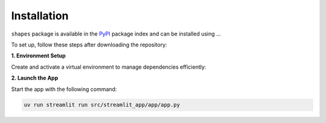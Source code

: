 Installation
============

``shapes`` package is available in the `PyPI <https://pypi.org/>`__ package index and can be installed using ...

To set up, follow these steps after downloading the repository:

**1. Environment Setup**

Create and activate a virtual environment to manage dependencies efficiently:

.. code-block:: bash
   python -m pip install --upgrade pip
   pip install uv
   uv sync


**2. Launch the App**

Start the app with the following command:

.. code-block:: bash

   uv run streamlit run src/streamlit_app/app/app.py

